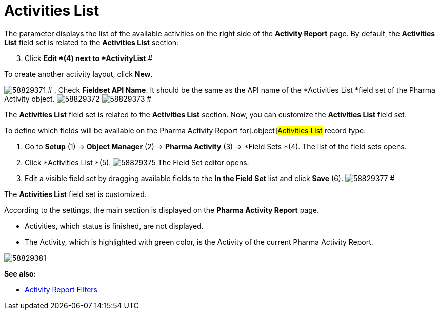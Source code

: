 = Activities List

The parameter displays the list of the available activities on the right
side of the *Activity Report* page.
By default, the *Activities List* field set is related to the
*Activities List* section:

[start=3]
. Click *Edit *(4)
next to *ActivityList*.#



To create another activity layout, click *New*.

image:58829371.png[]
#
. Check *Fieldset API Name*. It should be the same as the API name of
the *Activities List *field set of
the [.object]#Pharma Activity# object.
image:58829372.png[]
image:58829373.png[]
#

The *Activities List* field set is related to the *Activities List*
section. Now, you can customize the *Activities List* field set.

To define which fields will be available on the Pharma Activity Report
for[.object]#Activities List# record type:

. Go to *Setup* (1) → *Object Manager* (2) → *Pharma Activity* (3)
→ *Field Sets *(4).
The list of the field sets opens.
. Click *Activities List *(5).
image:58829375.png[]
The Field Set editor opens.
. Edit a visible field set by dragging available fields to the *In
the Field Set* list and click *Save* (6).
image:58829377.png[]
#

The *Activities List* field set is customized.

According to the settings, the main section is displayed on the *Pharma
Activity Report* page.

* Activities, which status is finished, are not displayed.
* The Activity, which is highlighted with green color, is the Activity
of the current Pharma Activity Report.

image:58829381.png[]


*See also:*

* xref:create-a-new-filter-for-the-activities-list[Activity Report
Filters]
